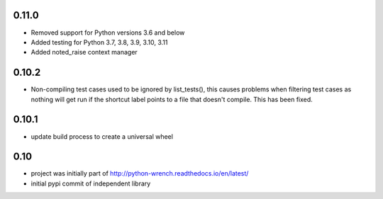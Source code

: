 0.11.0
======

* Removed support for Python versions 3.6 and below
* Added testing for Python 3.7, 3.8, 3.9, 3.10, 3.11
* Added noted_raise context manager

0.10.2
======

* Non-compiling test cases used to be ignored by list_tests(), this causes
  problems when filtering test cases as nothing will get run if the shortcut
  label points to a file that doesn't compile. This has been fixed.

0.10.1
======

* update build process to create a universal wheel

0.10
====

* project was initially part of http://python-wrench.readthedocs.io/en/latest/
* initial pypi commit of independent library
